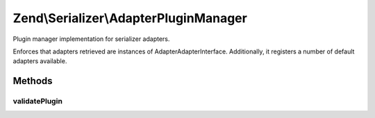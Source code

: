 .. Serializer/AdapterPluginManager.php generated using docpx on 01/30/13 03:32am


Zend\\Serializer\\AdapterPluginManager
======================================

Plugin manager implementation for serializer adapters.

Enforces that adapters retrieved are instances of
Adapter\AdapterInterface. Additionally, it registers a number of default
adapters available.

Methods
+++++++

validatePlugin
--------------

.. function:: validatePlugin()


    Validate the plugin
    
    Checks that the adapter loaded is an instance
    of Adapter\AdapterInterface.

    :param mixed: 

    :rtype: void 

    :throws: Exception\RuntimeException if invalid



